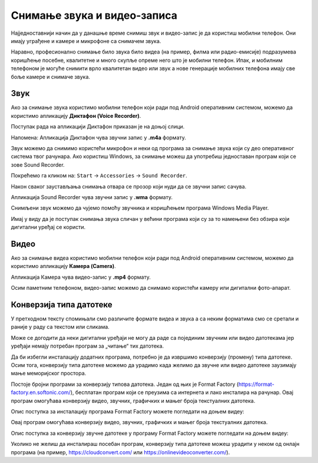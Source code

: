 Снимање звука и видео-записа
=============================

.. infonote::

    На овом часу ћеш научити:

    • како да помоћу дигиталног уређаја снимиш звук и видео-запис,
    • шта је претварање (конверзија) типа звучних и видео-фајлова,
    • на који начин можеш да урадиш промену типа звучне или видео датотеке.

Најједноставнији начин да у данашње време снимиш звук и видео-запис је да користиш мобилни телефон. Они имају уграђене и камере и микрофоне са снимачем звука.

Наравно, професионално снимање било звука било видеа (на пример, филма или радио-емисије) подразумева коришћење посебне, квалитетне и много скупље опреме него што је мобилни телефон.
Ипак, и мобилним телефоном је могуће снимити врло квалитетан видео или звук а нове генерације мобилних телефона имају све боље камере и снимаче звука.


Звук
----

Ако за снимање звука користимо мобилни телефон који ради под Android оперативним системом, можемо да користимо апликацију **Диктафон (Voice Recorder)**. 

Поступак рада на апликацији Диктафон приказан је на доњој слици.

.. image:: ../../_images/L8S5.png
    :width: 750px
    :align: center
 
Напомена: Апликација Диктафон чува звучни запис у **.m4a** формату. 

Звук можемо да снимимо користећи микрофон и неки од програма за снимање звука који су део оперативног система твог рачунара. 
Ако користиш Windows, за снимање можеш да употребиш једноставан програм који се зове Sound Recorder. 

Покрећемо га кликом на: ``Start`` → ``Accessories`` → ``Sound Recorder``.

.. image:: ../../_images/L8S6.png
    :width: 750px
    :align: center
 
Након сваког заустављања снимања отвара се прозор који нуди да се звучни запис сачува. 

Апликација Sound Recorder чува звучни запис у **.wma** формату.

Снимљени звук можемо да чујемо помоћу звучника и коришћењем програма Windows Media Player.

Имај у виду да је поступак снимања звука сличан у већини програма који су за то намењени без обзира који дигитални уређај се користи.

Видео
-----

Ако за снимање видеа користимо мобилни телефон који ради под Android оперативним системом, можемо да користимо апликацију **Камера (Camera)**.

.. image:: ../../_images/L8S7.png
    :width: 750px
    :align: center

Апликација Камера чува видео-запис у **.mp4** формату. 

Осим паметним телефоном, видео-запис можемо да снимамо користећи камеру или дигитални фото-апарат. 

Конверзија типа датотеке
------------------------

У претходном тексту спомињали смо различите формате видеа и звука а са неким форматима смо се сретали и раније у раду са текстом или сликама.

Може се догодити да неки дигитални уређаји не могу да раде са појединим звучним или видео датотекама јер уређаји немају потребан програм за „читање“ тих датотека.

Да би избегли инсталацију додатних програма, потребно је да извршимо конверзију (промену) типа датотеке. Осим тога, конверзију типа датотеке можемо да урадимо када желимо да звучне или видео датотеке заузимају мање меморијског простора.

Постоје бројни програми за конверзију типова датотека. Један од њих је Format Factory (https://format-factory.en.softonic.com/), бесплатан програм који се преузима са интернета и лако инсталира на рачунар. Овај програм омогућава конверзију видео, звучних, графичких и мањег броја текстуалних датотека.

Опис поступка за инсталацију програма Format Factory можете погледати на доњем видеу:

.. ytpopup:: 5fclN6B_mo4
    :width: 735
    :height: 415
    :align: center

Овај програм омогућава конверзију видео, звучних, графичких и мањег броја текстуалних датотека.

Опис поступка за конверзију звучне датотеке у програму Format Factory можете погледати на доњем видеу:

.. ytpopup:: rOUW2rkcLpM
    :width: 735
    :height: 415
    :align: center

Уколико не желиш да инсталираш посебан програм, конверзију типа датотеке можеш урадити у неком од онлајн програма (на пример, https://cloudconvert.com/ или https://onlinevideoconverter.com/).


.. infonote::

    **Шта смо научили?**

    • да су телефони и таблети најчешћа средства за снимање звука и видео-записа,
    • да је процес снимања звука или видеа сличан у различитим програмима и на различитим уређајима,
    • да конверзија представља пребацивање звучног или видео фајла у тип који заузима мање меморијског простора или у тип који дати уређај може да отвори и репродукује.
